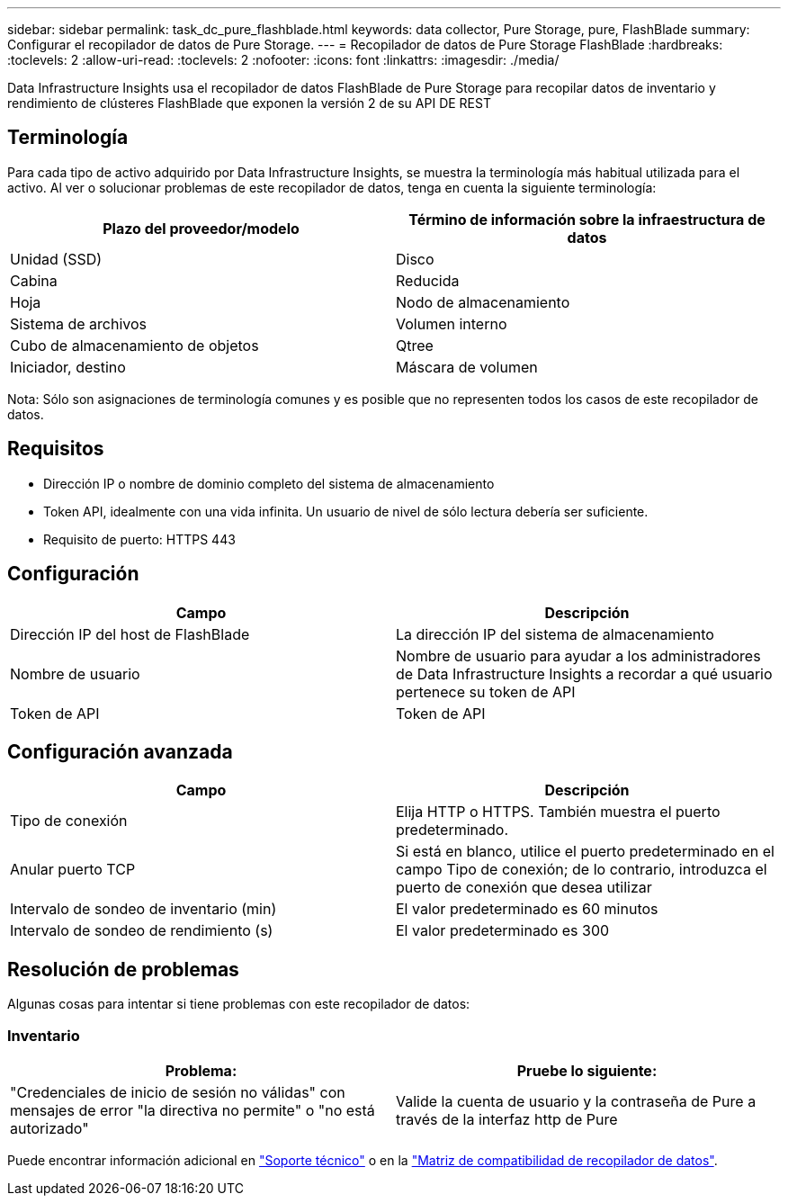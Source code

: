 ---
sidebar: sidebar 
permalink: task_dc_pure_flashblade.html 
keywords: data collector, Pure Storage, pure, FlashBlade 
summary: Configurar el recopilador de datos de Pure Storage. 
---
= Recopilador de datos de Pure Storage FlashBlade
:hardbreaks:
:toclevels: 2
:allow-uri-read: 
:toclevels: 2
:nofooter: 
:icons: font
:linkattrs: 
:imagesdir: ./media/


[role="lead"]
Data Infrastructure Insights usa el recopilador de datos FlashBlade de Pure Storage para recopilar datos de inventario y rendimiento de clústeres FlashBlade que exponen la versión 2 de su API DE REST



== Terminología

Para cada tipo de activo adquirido por Data Infrastructure Insights, se muestra la terminología más habitual utilizada para el activo. Al ver o solucionar problemas de este recopilador de datos, tenga en cuenta la siguiente terminología:

[cols="2*"]
|===
| Plazo del proveedor/modelo | Término de información sobre la infraestructura de datos 


| Unidad (SSD) | Disco 


| Cabina | Reducida 


| Hoja | Nodo de almacenamiento 


| Sistema de archivos | Volumen interno 


| Cubo de almacenamiento de objetos | Qtree 


| Iniciador, destino | Máscara de volumen 
|===
Nota: Sólo son asignaciones de terminología comunes y es posible que no representen todos los casos de este recopilador de datos.



== Requisitos

* Dirección IP o nombre de dominio completo del sistema de almacenamiento
* Token API, idealmente con una vida infinita. Un usuario de nivel de sólo lectura debería ser suficiente.
* Requisito de puerto: HTTPS 443




== Configuración

[cols="2*"]
|===
| Campo | Descripción 


| Dirección IP del host de FlashBlade | La dirección IP del sistema de almacenamiento 


| Nombre de usuario | Nombre de usuario para ayudar a los administradores de Data Infrastructure Insights a recordar a qué usuario pertenece su token de API 


| Token de API | Token de API 
|===


== Configuración avanzada

[cols="2*"]
|===
| Campo | Descripción 


| Tipo de conexión | Elija HTTP o HTTPS. También muestra el puerto predeterminado. 


| Anular puerto TCP | Si está en blanco, utilice el puerto predeterminado en el campo Tipo de conexión; de lo contrario, introduzca el puerto de conexión que desea utilizar 


| Intervalo de sondeo de inventario (min) | El valor predeterminado es 60 minutos 


| Intervalo de sondeo de rendimiento (s) | El valor predeterminado es 300 
|===


== Resolución de problemas

Algunas cosas para intentar si tiene problemas con este recopilador de datos:



=== Inventario

[cols="2*"]
|===
| Problema: | Pruebe lo siguiente: 


| "Credenciales de inicio de sesión no válidas" con mensajes de error "la directiva no permite" o "no está autorizado" | Valide la cuenta de usuario y la contraseña de Pure a través de la interfaz http de Pure 
|===
Puede encontrar información adicional en link:concept_requesting_support.html["Soporte técnico"] o en la link:reference_data_collector_support_matrix.html["Matriz de compatibilidad de recopilador de datos"].
